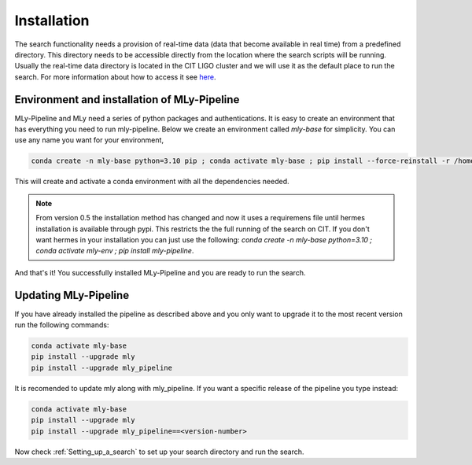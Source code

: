 Installation
############



The search functionality needs a provision of real-time data (data that become available in real time) from a predefined directory. 
This directory needs to be accessible directly from the location where the search scripts will be running. 
Usually the real-time data directory is located in the CIT LIGO cluster and we will use it as the default place to run the search. 
For more information about how to access it see `here <https://computing.docs.ligo.org/guide/computing-centres/ldg/>`_.


Environment and installation of MLy-Pipeline
--------------------------------------------

MLy-Pipeline and MLy need a series of python packages and authentications. It is easy to create an environment that has everything you need to run mly-pipeline. Below we create an environment called `mly-base` for simplicity. You can use any name you want for your environment,

.. code-block:: bash

    conda create -n mly-base python=3.10 pip ; conda activate mly-base ; pip install --force-reinstall -r /home/mly/mly-requirements.txt 

This will create and activate a conda environment with all the dependencies needed.

.. note:: From version 0.5 the installation method has changed and now it uses a requiremens file until hermes installation is available through pypi. This restricts the the full running of the search on CIT. If you don't want hermes in your installation you can just use the following: `conda create -n mly-base python=3.10 ; conda activate mly-env ; pip install mly-pipeline`.    

And that's it! You successfully installed MLy-Pipeline and you are ready to run the search. 

Updating MLy-Pipeline
---------------------

If you have already installed the pipeline as described above and you only want to upgrade it to the most recent version run the following commands:

.. code-block:: bash

    conda activate mly-base
    pip install --upgrade mly
    pip install --upgrade mly_pipeline

It is recomended to update mly along with mly_pipeline.
If you want a specific release of the pipeline you type instead:

.. code-block:: bash

    conda activate mly-base
    pip install --upgrade mly
    pip install --upgrade mly_pipeline==<version-number>

Now check :ref:`Setting_up_a_search` to set up your search directory and run the search.
